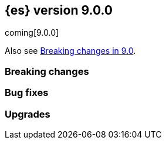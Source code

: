 // THIS IS A GENERATED FILE. DO NOT EDIT DIRECTLY.
// The content generated here are is not correct and most has been manually commented out until it can be fixed.
// See ES-9931 for more details.
[[release-notes-9.0.0]]
== {es} version 9.0.0

coming[9.0.0]

Also see <<breaking-changes-9.0,Breaking changes in 9.0>>.

[[breaking-9.0.0]]
[float]
=== Breaking changes

// Allocation::
// * Remove cluster state from `/_cluster/reroute` response {es-pull}114231[#114231] (issue: {es-issue}88978[#88978])
//
// Analysis::
// * Set lenient to true by default when using updateable synonyms {es-pull}110901[#110901]
// * Snowball stemmers have been upgraded {es-pull}114146[#114146]
// * The 'german2' stemmer is now an alias for the 'german' snowball stemmer {es-pull}113614[#113614]
// * The 'persian' analyzer has stemmer by default {es-pull}113482[#113482] (issue: {es-issue}113050[#113050])
// * The Korean dictionary for Nori has been updated {es-pull}114124[#114124]
//
// Cluster Coordination::
// * Remove unsupported legacy value for `discovery.type` {es-pull}112903[#112903]
//
// Data streams::
// * Update data stream lifecycle telemetry to track global retention {es-pull}112451[#112451]
//
// ES|QL::
// * ESQL: Entirely remove META FUNCTIONS {es-pull}113967[#113967]
//
// Indices APIs::
// * Remove deprecated local attribute from alias APIs {es-pull}115393[#115393]
//
// Mapping::
// * JDK locale database change {es-pull}113975[#113975]
//
// Search::
// * Adding breaking change entry for retrievers {es-pull}115399[#115399]

[[bug-9.0.0]]
[float]
=== Bug fixes
//
// Aggregations::
// * Always check the parent breaker with zero bytes in `PreallocatedCircuitBreakerService` {es-pull}115181[#115181]
// * Force using the last centroid during merging {es-pull}111644[#111644] (issue: {es-issue}111065[#111065])
//
// Authentication::
// * Check for disabling own user in Put User API {es-pull}112262[#112262] (issue: {es-issue}90205[#90205])
// * Expose cluster-state role mappings in APIs {es-pull}114951[#114951]
//
// Authorization::
// * Fix DLS & FLS sometimes being enforced when it is disabled {es-pull}111915[#111915] (issue: {es-issue}94709[#94709])
// * Fix DLS using runtime fields and synthetic source {es-pull}112341[#112341]
//
// CRUD::
// * Don't fail retention lease sync actions due to capacity constraints {es-pull}109414[#109414] (issue: {es-issue}105926[#105926])
// * Preserve thread context when waiting for segment generation in RTG {es-pull}114623[#114623]
// * Standardize error code when bulk body is invalid {es-pull}114869[#114869]
//
// Cluster Coordination::
// * Ensure clean thread context in `MasterService` {es-pull}114512[#114512]
//
// Data streams::
// * Adding support for data streams with a match-all template {es-pull}111311[#111311] (issue: {es-issue}111204[#111204])
// * Exclude internal data streams from global retention {es-pull}112100[#112100]
// * Fix verbose get data stream API not requiring extra privileges {es-pull}112973[#112973]
// * OTel mappings: avoid metrics to be rejected when attributes are malformed {es-pull}114856[#114856]
// * [otel-data] Add more kubernetes aliases {es-pull}115429[#115429]
// * logs-apm.error-*: define log.level field as keyword {es-pull}112440[#112440]
//
// Distributed::
// * Handle `InternalSendException` inline for non-forking handlers {es-pull}114375[#114375]
//
// EQL::
// * Don't use a `BytesStreamOutput` to copy keys in `BytesRefBlockHash` {es-pull}114819[#114819] (issue: {es-issue}114599[#114599])
// * Fix validation of TEXT fields with case insensitive comparison {es-pull}111238[#111238] (issue: {es-issue}111235[#111235])
//
// ES|QL::
// * ESQL: Add Values aggregation tests, fix `ConstantBytesRefBlock` memory handling {es-pull}111367[#111367]
// * ESQL: Align year diffing to the rest of the units in DATE_DIFF: chronological {es-pull}113103[#113103] (issue: {es-issue}112482[#112482])
// * ESQL: Disable pushdown of WHERE past STATS {es-pull}115308[#115308] (issue: {es-issue}115281[#115281])
// * ESQL: Fix CASE when conditions are multivalued {es-pull}112401[#112401] (issue: {es-issue}112359[#112359])
// * ESQL: Fix Double operations returning infinite {es-pull}111064[#111064] (issue: {es-issue}111026[#111026])
// * ESQL: Fix `REVERSE` with backspace character {es-pull}115245[#115245] (issues: {es-issue}114372[#114372], {es-issue}115227[#115227], {es-issue}115228[#115228])
// * ESQL: Fix a bug in `MV_PERCENTILE` {es-pull}112218[#112218] (issues: {es-issue}112193[#112193], {es-issue}112180[#112180], {es-issue}112187[#112187], {es-issue}112188[#112188])
// * ESQL: Fix filtered grouping on ords {es-pull}115312[#115312] (issue: {es-issue}114897[#114897])
// * ESQL: Fix grammar changes around per agg filtering {es-pull}114848[#114848]
// * ESQL: Fix serialization during `can_match` {es-pull}111779[#111779] (issues: {es-issue}111701[#111701], {es-issue}111726[#111726])
// * ESQL: Fix synthetic attribute pruning {es-pull}111413[#111413] (issue: {es-issue}105821[#105821])
// * ESQL: don't lose the original casting error message {es-pull}111968[#111968] (issue: {es-issue}111967[#111967])
// * ESQL: fix for missing indices error message {es-pull}111797[#111797] (issue: {es-issue}111712[#111712])
// * ES|QL: Fix stats by constant expression {es-pull}114899[#114899]
// * ES|QL: Restrict sorting for `_source` and counter field types {es-pull}114638[#114638] (issues: {es-issue}114423[#114423], {es-issue}111976[#111976])
// * ES|QL: better validation for GROK patterns {es-pull}110574[#110574] (issue: {es-issue}110533[#110533])
// * ES|QL: better validation for RLIKE patterns {es-pull}112489[#112489] (issue: {es-issue}112485[#112485])
// * ES|QL: better validation of GROK patterns {es-pull}112200[#112200] (issue: {es-issue}112111[#112111])
// * Fix ST_CENTROID_AGG when no records are aggregated {es-pull}114888[#114888] (issue: {es-issue}106025[#106025])
// * Fix TDigestState.read CB leaks {es-pull}114303[#114303] (issue: {es-issue}114194[#114194])
// * Spatial search functions support multi-valued fields in compute engine {es-pull}112063[#112063] (issues: {es-issue}112102[#112102], {es-issue}112505[#112505], {es-issue}110830[#110830])
// * [ES|QL] Check expression resolved before checking its data type in `ImplicitCasting` {es-pull}113314[#113314] (issue: {es-issue}113242[#113242])
// * [ES|QL] Simplify patterns for subfields {es-pull}111118[#111118]
// * [ES|QL] Simplify syntax of named parameter for identifier and pattern {es-pull}115061[#115061]
// * [ES|QL] Skip validating remote cluster index names in parser {es-pull}114271[#114271]
// * [ES|QL] Use `RangeQuery` and String in `BinaryComparison` on datetime fields {es-pull}110669[#110669] (issue: {es-issue}107900[#107900])
// * [ES|QL] add tests for stats by constant {es-pull}110593[#110593] (issue: {es-issue}105383[#105383])
// * [ES|QL] make named parameter for identifier and pattern snapshot {es-pull}114784[#114784]
// * [ES|QL] validate `mv_sort` order {es-pull}110021[#110021] (issue: {es-issue}109910[#109910])
//
// Geo::
// * Fix cases of collections with one point {es-pull}111193[#111193] (issue: {es-issue}110982[#110982])
//
// Health::
// * Set `replica_unassigned_buffer_time` in constructor {es-pull}112612[#112612]
//
// ILM+SLM::
// * Make `SnapshotLifecycleStats` immutable so `SnapshotLifecycleMetadata.EMPTY` isn't changed as side-effect {es-pull}111215[#111215]
//
// Indices APIs::
// * Revert "Add `ResolvedExpression` wrapper" {es-pull}115317[#115317]
//
// Infra/Core::
// * Fix max file size check to use `getMaxFileSize` {es-pull}113723[#113723] (issue: {es-issue}113705[#113705])
// * Guard blob store local directory creation with `doPrivileged` {es-pull}115459[#115459]
// * Handle `BigInteger` in xcontent copy {es-pull}111937[#111937] (issue: {es-issue}111812[#111812])
// * Report JVM stats for all memory pools (97046) {es-pull}115117[#115117] (issue: {es-issue}97046[#97046])
// * `ByteArrayStreamInput:` Return -1 when there are no more bytes to read {es-pull}112214[#112214]
//
// Infra/Logging::
// * Only emit product origin in deprecation log if present {es-pull}111683[#111683] (issue: {es-issue}81757[#81757])
//
// Infra/Metrics::
// * Make `randomInstantBetween` always return value in range [minInstant, `maxInstant]` {es-pull}114177[#114177]
//
// Infra/REST API::
// * Fixed a `NullPointerException` in `_capabilities` API when the `path` parameter is null. {es-pull}113413[#113413] (issue: {es-issue}113413[#113413])
//
// Infra/Settings::
// * GET _cluster/settings with include_defaults returns the expected fallback value if defined in elasticsearch.yml {es-pull}110816[#110816] (issue: {es-issue}110815[#110815])
//
// Ingest Node::
// * Add warning headers for ingest pipelines containing special characters {es-pull}114837[#114837] (issue: {es-issue}104411[#104411])
// * Fix IPinfo geolocation schema {es-pull}115147[#115147]
// * Fix `getDatabaseType` for unusual MMDBs {es-pull}112888[#112888]
// * Reducing error-level stack trace logging for normal events in `GeoIpDownloader` {es-pull}114924[#114924]
//
// License::
// * Fix Start Trial API output acknowledgement header for features {es-pull}111740[#111740] (issue: {es-issue}111739[#111739])
// * Fix `TokenService` always appearing used in Feature Usage {es-pull}112263[#112263] (issue: {es-issue}61956[#61956])
//
// Logs::
// * Do not expand dots when storing objects in ignored source {es-pull}113910[#113910]
// * Fix `ignore_above` handling in synthetic source when index level setting is used {es-pull}113570[#113570] (issue: {es-issue}113538[#113538])
// * Fix synthetic source for flattened field when used with `ignore_above` {es-pull}113499[#113499] (issue: {es-issue}112044[#112044])
//
// Machine Learning::
// * Avoid `ModelAssignment` deadlock {es-pull}109684[#109684]
// * Fix NPE in Get Deployment Stats {es-pull}115404[#115404]
// * Fix bug in ML serverless autoscaling which prevented trained model updates from triggering a scale up {es-pull}110734[#110734]
// * Ignore unrecognized openai sse fields {es-pull}114715[#114715]
// * Mitigate IOSession timeouts {es-pull}115414[#115414] (issues: {es-issue}114385[#114385], {es-issue}114327[#114327], {es-issue}114105[#114105], {es-issue}114232[#114232])
// * Prevent NPE if model assignment is removed while waiting to start {es-pull}115430[#115430]
// * Send mid-stream errors to users {es-pull}114549[#114549]
// * Temporarily return both `modelId` and `inferenceId` for GET /_inference until we migrate clients to only `inferenceId` {es-pull}111490[#111490]
// * Warn for model load failures if they have a status code <500 {es-pull}113280[#113280]
// * [Inference API] Remove unused Cohere rerank service settings fields in a BWC way {es-pull}110427[#110427]
// * [ML] Create Inference API will no longer return model_id and now only return inference_id {es-pull}112508[#112508]
//
// Mapping::
// * Fix `MapperBuilderContext#isDataStream` when used in dynamic mappers {es-pull}110554[#110554]
// * Fix synthetic source field names for multi-fields {es-pull}112850[#112850]
// * Retrieve the source for objects and arrays in a separate parsing phase {es-pull}113027[#113027] (issue: {es-issue}112374[#112374])
// * Two empty mappings now are created equally {es-pull}107936[#107936] (issue: {es-issue}107031[#107031])
//
// Ranking::
// * Fix MLTQuery handling of custom term frequencies {es-pull}110846[#110846]
// * Fix RRF validation for `rank_constant` < 1 {es-pull}112058[#112058]
// * Fix score count validation in reranker response {es-pull}111212[#111212] (issue: {es-issue}111202[#111202])
//
// Search::
// * Allow for querries on `_tier` to skip shards in the `can_match` phase {es-pull}114990[#114990] (issue: {es-issue}114910[#114910])
// * Allow out of range term queries for numeric types {es-pull}112916[#112916]
// * Do not exclude empty arrays or empty objects in source filtering {es-pull}112250[#112250] (issue: {es-issue}109668[#109668])
// * Fix synthetic source handling for `bit` type in `dense_vector` field {es-pull}114407[#114407] (issue: {es-issue}114402[#114402])
// * Improve DateTime error handling and add some bad date tests {es-pull}112723[#112723] (issue: {es-issue}112190[#112190])
// * Improve date expression/remote handling in index names {es-pull}112405[#112405] (issue: {es-issue}112243[#112243])
// * Make "too many clauses" throw IllegalArgumentException to avoid 500s {es-pull}112678[#112678] (issue: {es-issue}112177[#112177])
// * Make empty string searches be consistent with case (in)sensitivity {es-pull}110833[#110833]
// * Prevent flattening of ordered and unordered interval sources {es-pull}114234[#114234]
// * Remove needless forking to GENERIC in `TransportMultiSearchAction` {es-pull}110796[#110796]
// * Search/Mapping: KnnVectorQueryBuilder  support for allowUnmappedFields {es-pull}107047[#107047] (issue: {es-issue}106846[#106846])
// * Span term query to convert to match no docs when unmapped field is targeted {es-pull}113251[#113251]
// * Speedup `CanMatchPreFilterSearchPhase` constructor {es-pull}110860[#110860]
// * Updated Date Range to Follow Documentation When Assuming Missing Values {es-pull}112258[#112258] (issue: {es-issue}111484[#111484])
//
// Security::
// * Updated the transport CA name in Security Auto-Configuration. {es-pull}106520[#106520] (issue: {es-issue}106455[#106455])
//
// Snapshot/Restore::
// * Retry throttled snapshot deletions {es-pull}113237[#113237]
//
// TSDB::
// * Implement `parseBytesRef` for `TimeSeriesRoutingHashFieldType` {es-pull}113373[#113373] (issue: {es-issue}112399[#112399])
//
// Task Management::
// * Improve handling of failure to create persistent task {es-pull}114386[#114386]
//
// Transform::
// * Allow task canceling of validate API calls {es-pull}110951[#110951]
// * Include reason when no nodes are found {es-pull}112409[#112409] (issue: {es-issue}112404[#112404])
//
// Vector Search::
// * Fix dim validation for bit `element_type` {es-pull}114533[#114533]
// * Support semantic_text in object fields {es-pull}114601[#114601] (issue: {es-issue}114401[#114401])
//
// Watcher::
// * Truncating watcher history if it is too large {es-pull}111245[#111245] (issue: {es-issue}94745[#94745])
// * Watch Next Run Interval Resets On Shard Move or Node Restart {es-pull}115102[#115102] (issue: {es-issue}111433[#111433])
//
// [[deprecation-9.0.0]]
// [float]
// === Deprecations
//
// Analysis::
// * Deprecate dutch_kp and lovins stemmer as they are removed in Lucene 10 {es-pull}113143[#113143]
// * deprecate `edge_ngram` side parameter {es-pull}110829[#110829]
//
// CRUD::
// * Deprecate dot-prefixed indices and composable template index patterns {es-pull}112571[#112571]
//
// Machine Learning::
// * [Inference API] Deprecate elser service {es-pull}113216[#113216]
//
// Search::
// * Adding deprecation warnings for rrf using rank and `sub_searches` {es-pull}114854[#114854]
// * Deprecate legacy params from range query {es-pull}113286[#113286]
//
// [[enhancement-9.0.0]]
// [float]
// === Enhancements
//
// Aggregations::
// * Account for `DelayedBucket` before reduction {es-pull}113013[#113013]
// * Add protection for OOM during aggregations partial reduction {es-pull}110520[#110520]
// * Deduplicate `BucketOrder` when deserializing {es-pull}112707[#112707]
// * Lower the memory footprint when creating `DelayedBucket` {es-pull}112519[#112519]
// * Reduce heap usage for `AggregatorsReducer` {es-pull}112874[#112874]
// * Remove reduce and `reduceContext` from `DelayedBucket` {es-pull}112547[#112547]
//
// Allocation::
// * Add link to flood-stage watermark exception message {es-pull}111315[#111315]
// * Always allow rebalancing by default {es-pull}111015[#111015]
// * Only publish desired balance gauges on master {es-pull}115383[#115383]
//
// Application::
// * [Profiling] add `container.id` field to event index template {es-pull}111969[#111969]
//
// Authorization::
// * Add manage roles privilege {es-pull}110633[#110633]
// * Add privileges required for CDR misconfiguration features to work on AWS SecurityHub integration {es-pull}112574[#112574]
// * [Security Solution] Add `create_index` to `kibana_system` role for index/DS `.logs-endpoint.action.responses-*` {es-pull}115241[#115241]
//
// CRUD::
// * Suppress merge-on-recovery for older indices {es-pull}113462[#113462]
//
// Codec::
// * Remove zstd feature flag for index codec best compression {es-pull}112665[#112665]
//
// Data streams::
// * Add 'verbose' flag retrieving `maximum_timestamp` for get data stream API {es-pull}112303[#112303]
// * Display effective retention in the relevant data stream APIs {es-pull}112019[#112019]
// * Expose global retention settings via data stream lifecycle API {es-pull}112210[#112210]
// * Make ecs@mappings work with OTel attributes {es-pull}111600[#111600]
//
// Distributed::
// * Add link to Max Shards Per Node exception message {es-pull}110993[#110993]
// * Use Azure blob batch API to delete blobs in batches {es-pull}114566[#114566]
//
// EQL::
// * ESQL: Delay construction of warnings {es-pull}114368[#114368]
//
// ES|QL::
// * Add EXP ES|QL function {es-pull}110879[#110879]
// * Add `CircuitBreaker` to TDigest, Step 3: Connect with ESQL CB {es-pull}113387[#113387]
// * Add `CircuitBreaker` to TDigest, Step 4: Take into account shallow classes size {es-pull}113613[#113613] (issue: {es-issue}113916[#113916])
// * Collect and display execution metadata for ES|QL cross cluster searches {es-pull}112595[#112595] (issue: {es-issue}112402[#112402])
// * ESQL: Add support for multivalue fields in Arrow output {es-pull}114774[#114774]
// * ESQL: BUCKET: allow numerical spans as whole numbers {es-pull}111874[#111874] (issues: {es-issue}104646[#104646], {es-issue}109340[#109340], {es-issue}105375[#105375])
// * ESQL: Have BUCKET generate friendlier intervals {es-pull}111879[#111879] (issue: {es-issue}110916[#110916])
// * ESQL: Profile more timing information {es-pull}111855[#111855]
// * ESQL: Push down filters even in case of renames in Evals {es-pull}114411[#114411]
// * ESQL: Remove parent from `FieldAttribute` {es-pull}112881[#112881]
// * ESQL: Speed up CASE for some parameters {es-pull}112295[#112295]
// * ESQL: Speed up grouping by bytes {es-pull}114021[#114021]
// * ESQL: Support INLINESTATS grouped on expressions {es-pull}111690[#111690]
// * ESQL: Use less memory in listener {es-pull}114358[#114358]
// * ES|QL: Add support for cached strings in plan serialization {es-pull}112929[#112929]
// * ES|QL: add Telemetry API and track top functions {es-pull}111226[#111226]
// * ES|QL: add metrics for functions {es-pull}114620[#114620]
// * Enhance SORT push-down to Lucene to cover references to fields and ST_DISTANCE function {es-pull}112938[#112938] (issue: {es-issue}109973[#109973])
// * Siem ea 9521 improve test {es-pull}111552[#111552]
// * Support multi-valued fields in compute engine for ST_DISTANCE {es-pull}114836[#114836] (issue: {es-issue}112910[#112910])
// * [ESQL] Add `SPACE` function {es-pull}112350[#112350]
// * [ESQL] Add finish() elapsed time to aggregation profiling times {es-pull}113172[#113172] (issue: {es-issue}112950[#112950])
// * [ESQL] Make query wrapped by `SingleValueQuery` cacheable {es-pull}110116[#110116]
// * [ES|QL] Add hypot function {es-pull}114382[#114382]
// * [ES|QL] Cast mixed numeric types to a common numeric type for Coalesce and In at Analyzer {es-pull}111917[#111917] (issue: {es-issue}111486[#111486])
// * [ES|QL] Combine Disjunctive CIDRMatch {es-pull}111501[#111501] (issue: {es-issue}105143[#105143])
// * [ES|QL] Create `Range` in `PushFiltersToSource` for qualified pushable filters on the same field {es-pull}111437[#111437]
// * [ES|QL] Name parameter with leading underscore {es-pull}111950[#111950] (issue: {es-issue}111821[#111821])
// * [ES|QL] Named parameter for field names and field name patterns {es-pull}112905[#112905]
// * [ES|QL] Validate index name in parser {es-pull}112081[#112081]
// * [ES|QL] add reverse function {es-pull}113297[#113297]
// * [ES|QL] explicit cast a string literal to `date_period` and `time_duration` in arithmetic operations {es-pull}109193[#109193]
//
// Experiences::
// * Integrate IBM watsonx to Inference API for text embeddings {es-pull}111770[#111770]
//
// Geo::
// * Add support for spatial relationships in point field mapper {es-pull}112126[#112126]
// * Small performance improvement in h3 library {es-pull}113385[#113385]
// * Support docvalues only query in shape field {es-pull}112199[#112199]
//
// Health::
// * (API) Cluster Health report `unassigned_primary_shards` {es-pull}112024[#112024]
// * Do not treat replica as unassigned if primary recently created and unassigned time is below a threshold {es-pull}112066[#112066]
// * Increase `replica_unassigned_buffer_time` default from 3s to 5s {es-pull}112834[#112834]
//
// ILM+SLM::
// * ILM: Add `total_shards_per_node` setting to searchable snapshot {es-pull}112972[#112972] (issue: {es-issue}112261[#112261])
// * PUT slm policy should only increase version if actually changed {es-pull}111079[#111079]
// * Preserve Step Info Across ILM Auto Retries {es-pull}113187[#113187]
// * Register SLM run before snapshotting to save stats {es-pull}110216[#110216]
// * SLM interval schedule followup - add back `getFieldName` style getters {es-pull}112123[#112123]
//
// Infra/Circuit Breakers::
// * Add link to Circuit Breaker "Data too large" exception message {es-pull}113561[#113561]
//
// Infra/Core::
// * Add nanos support to `ZonedDateTime` serialization {es-pull}111689[#111689] (issue: {es-issue}68292[#68292])
// * Extend logging for dropped warning headers {es-pull}111624[#111624] (issue: {es-issue}90527[#90527])
// * Give the kibana system user permission to read security entities {es-pull}114363[#114363]
//
// Infra/Metrics::
// * Add `TaskManager` to `pluginServices` {es-pull}112687[#112687]
// * Add `ensureGreen` test method for use with `adminClient` {es-pull}113425[#113425]
//
// Infra/REST API::
// * Optimize the loop processing of URL decoding {es-pull}110237[#110237] (issue: {es-issue}110235[#110235])
//
// Infra/Scripting::
// * Add a `mustache.max_output_size_bytes` setting to limit the length of results from mustache scripts {es-pull}114002[#114002]
// * Expose `HexFormat` in Painless {es-pull}112412[#112412]
//
// Infra/Settings::
// * Improve exception message for bad environment variable placeholders in settings {es-pull}114552[#114552] (issue: {es-issue}110858[#110858])
// * Reprocess operator file settings when settings service starts, due to node restart or master node change {es-pull}114295[#114295]
//
// Ingest Node::
// * Add `size_in_bytes` to enrich cache stats {es-pull}110578[#110578]
// * Add support for templates when validating mappings in the simulate ingest API {es-pull}111161[#111161]
// * Adding `index_template_substitutions` to the simulate ingest API {es-pull}114128[#114128]
// * Adding component template substitutions to the simulate ingest API {es-pull}113276[#113276]
// * Adding mapping validation to the simulate ingest API {es-pull}110606[#110606]
// * Adding support for additional mapping to simulate ingest API {es-pull}114742[#114742]
// * Adding support for simulate ingest mapping adddition for indices with mappings that do not come from templates {es-pull}115359[#115359]
// * Adds example plugin for custom ingest processor {es-pull}112282[#112282] (issue: {es-issue}111539[#111539])
// * Fix unnecessary mustache template evaluation {es-pull}110986[#110986] (issue: {es-issue}110191[#110191])
// * Listing all available databases in the _ingest/geoip/database API {es-pull}113498[#113498]
// * Make enrich cache based on memory usage {es-pull}111412[#111412] (issue: {es-issue}106081[#106081])
// * Tag redacted document in ingest metadata {es-pull}113552[#113552]
// * Verify Maxmind database types in the geoip processor {es-pull}114527[#114527]
//
// Logs::
// * Add validation for synthetic source mode in logs mode indices {es-pull}110677[#110677]
// * Store original source for keywords using a normalizer {es-pull}112151[#112151]
//
// Machine Learning::
// * Add Completion Inference API for Alibaba Cloud AI Search Model {es-pull}112512[#112512]
// * Add DeBERTa-V2/V3 tokenizer {es-pull}111852[#111852]
// * Add Streaming Inference spec {es-pull}113812[#113812]
// * Add chunking settings configuration to `CohereService,` `AmazonBedrockService,` and `AzureOpenAiService` {es-pull}113897[#113897]
// * Add chunking settings configuration to `ElasticsearchService/ELSER` {es-pull}114429[#114429]
// * Add custom rule parameters to force time shift {es-pull}110974[#110974]
// * Adding chunking settings to `GoogleVertexAiService,` `AzureAiStudioService,` and `AlibabaCloudSearchService` {es-pull}113981[#113981]
// * Adding chunking settings to `MistralService,` `GoogleAiStudioService,` and `HuggingFaceService` {es-pull}113623[#113623]
// * Adds a new Inference API for streaming responses back to the user. {es-pull}113158[#113158]
// * Create `StreamingHttpResultPublisher` {es-pull}112026[#112026]
// * Create an ml node inference endpoint referencing an existing model {es-pull}114750[#114750]
// * Default inference endpoint for ELSER {es-pull}113873[#113873]
// * Default inference endpoint for the multilingual-e5-small model {es-pull}114683[#114683]
// * Enable OpenAI Streaming {es-pull}113911[#113911]
// * Filter empty task settings objects from the API response {es-pull}114389[#114389]
// * Increase default `queue_capacity` to 10_000 and decrease max `queue_capacity` to 100_000 {es-pull}115041[#115041]
// * Migrate Inference to `ChunkedToXContent` {es-pull}111655[#111655]
// * Register Task while Streaming {es-pull}112369[#112369]
// * Server-Sent Events for Inference response {es-pull}112565[#112565]
// * Stream Anthropic Completion {es-pull}114321[#114321]
// * Stream Azure Completion {es-pull}114464[#114464]
// * Stream Bedrock Completion {es-pull}114732[#114732]
// * Stream Cohere Completion {es-pull}114080[#114080]
// * Stream Google Completion {es-pull}114596[#114596]
// * Stream OpenAI Completion {es-pull}112677[#112677]
// * Support sparse embedding models in the elasticsearch inference service {es-pull}112270[#112270]
// * Switch default chunking strategy to sentence {es-pull}114453[#114453]
// * Upgrade to AWS SDK v2 {es-pull}114309[#114309] (issue: {es-issue}110590[#110590])
// * Use the same chunking configurations for models in the Elasticsearch service {es-pull}111336[#111336]
// * Validate streaming HTTP Response {es-pull}112481[#112481]
// * Wait for allocation on scale up {es-pull}114719[#114719]
// * [Inference API] Add Alibaba Cloud AI Search Model support to Inference API {es-pull}111181[#111181]
// * [Inference API] Add Docs for AlibabaCloud AI Search Support for the Inference API {es-pull}111181[#111181]
// * [Inference API] Introduce Update API to change some aspects of existing inference endpoints {es-pull}114457[#114457]
// * [Inference API] Prevent inference endpoints from being deleted if they are referenced by semantic text {es-pull}110399[#110399]
// * [Inference API] alibabacloud ai search service support chunk infer to support semantic_text field {es-pull}110399[#110399]
//
// Mapping::
// * Add Field caps support for Semantic Text {es-pull}111809[#111809]
// * Add Lucene segment-level fields stats {es-pull}111123[#111123]
// * Add Search Inference ID To Semantic Text Mapping {es-pull}113051[#113051]
// * Add object param for keeping synthetic source {es-pull}113690[#113690]
// * Add support for multi-value dimensions {es-pull}112645[#112645] (issue: {es-issue}110387[#110387])
// * Allow dimension fields to have multiple values in standard and logsdb index mode {es-pull}112345[#112345] (issues: {es-issue}112232[#112232], {es-issue}112239[#112239])
// * Allow fields with dots in sparse vector field mapper {es-pull}111981[#111981] (issue: {es-issue}109118[#109118])
// * Allow querying `index_mode` {es-pull}110676[#110676]
// * Configure keeping source in `FieldMapper` {es-pull}112706[#112706]
// * Control storing array source with index setting {es-pull}112397[#112397]
// * Introduce mode `subobjects=auto` for objects {es-pull}110524[#110524]
// * Update `semantic_text` field to support indexing numeric and boolean data types {es-pull}111284[#111284]
// * Use ELSER By Default For Semantic Text {es-pull}113563[#113563]
// * Use fallback synthetic source for `copy_to` and doc_values: false cases {es-pull}112294[#112294] (issues: {es-issue}110753[#110753], {es-issue}110038[#110038], {es-issue}109546[#109546])
//
// Network::
// * Add links to network disconnect troubleshooting {es-pull}112330[#112330]
//
// Ranking::
// * Add timeout and cancellation check to rescore phase {es-pull}115048[#115048]
//
// Recovery::
// * Trigger merges after recovery {es-pull}113102[#113102]
//
// Relevance::
// * Add a query rules tester API call {es-pull}114168[#114168]
//
// Search::
// * Add initial support for `semantic_text` field type {es-pull}113920[#113920]
// * Add more `dense_vector` details for cluster stats field stats {es-pull}113607[#113607]
// * Add range and regexp Intervals {es-pull}111465[#111465]
// * Adding support for `allow_partial_search_results` in PIT {es-pull}111516[#111516]
// * Allow incubating Panama Vector in simdvec, and add vectorized `ipByteBin` {es-pull}112933[#112933]
// * Avoid using concurrent collector manager in `LuceneChangesSnapshot` {es-pull}113816[#113816]
// * Bool query early termination should also consider `must_not` clauses {es-pull}115031[#115031]
// * Deduplicate Kuromoji User Dictionary {es-pull}112768[#112768]
// * Multi term intervals: increase max_expansions {es-pull}112826[#112826] (issue: {es-issue}110491[#110491])
// * Search coordinator uses `event.ingested` in cluster state to do rewrites {es-pull}111523[#111523]
// * Update cluster stats for retrievers {es-pull}114109[#114109]
//
// Security::
// * (logger) change from error to warn for short circuiting user {es-pull}112895[#112895]
// * Add asset criticality indices for `kibana_system_user` {es-pull}113588[#113588]
// * Add tier preference to security index settings allowlist {es-pull}111818[#111818]
// * [Service Account] Add `AutoOps` account {es-pull}111316[#111316]
//
// Snapshot/Restore::
// * Add `max_multipart_parts` setting to S3 repository {es-pull}113989[#113989]
// * Add support for Azure Managed Identity {es-pull}111344[#111344]
// * Add telemetry for repository usage {es-pull}112133[#112133]
// * Add workaround for missing shard gen blob {es-pull}112337[#112337]
// * Clean up dangling S3 multipart uploads {es-pull}111955[#111955] (issues: {es-issue}101169[#101169], {es-issue}44971[#44971])
// * Execute shard snapshot tasks in shard-id order {es-pull}111576[#111576] (issue: {es-issue}108739[#108739])
// * Include account name in Azure settings exceptions {es-pull}111274[#111274]
// * Introduce repository integrity verification API {es-pull}112348[#112348] (issue: {es-issue}52622[#52622])
// * Retry `S3BlobContainer#getRegister` on all exceptions {es-pull}114813[#114813]
// * Track shard snapshot progress during node shutdown {es-pull}112567[#112567]
//
// Stats::
// * Track search and fetch failure stats {es-pull}113988[#113988]
//
// TSDB::
// * Add support for boolean dimensions {es-pull}111457[#111457] (issue: {es-issue}111338[#111338])
// * Stop iterating over all fields to extract @timestamp value {es-pull}110603[#110603] (issue: {es-issue}92297[#92297])
// * Support booleans in routing path {es-pull}111445[#111445]
//
// Vector Search::
// * Dense vector field types updatable for int4 {es-pull}110928[#110928]
// * Use native scalar scorer for int8_flat index {es-pull}111071[#111071]
//
// [[feature-9.0.0]]
// [float]
// === New features
//
// Data streams::
// * Introduce global retention in data stream lifecycle. {es-pull}111972[#111972]
// * X-pack/plugin/otel: introduce x-pack-otel plugin {es-pull}111091[#111091]
//
// ES|QL::
// * Add ESQL match function {es-pull}113374[#113374]
// * ESQL: Add `MV_PSERIES_WEIGHTED_SUM` for score calculations used by security solution {es-pull}109017[#109017]
// * ESQL: Add async ID and `is_running` headers to ESQL async query {es-pull}111840[#111840]
// * ESQL: Add boolean support to Max and Min aggs {es-pull}110527[#110527]
// * ESQL: Add boolean support to TOP aggregation {es-pull}110718[#110718]
// * ESQL: Added `mv_percentile` function {es-pull}111749[#111749] (issue: {es-issue}111591[#111591])
// * ESQL: INLINESTATS {es-pull}109583[#109583] (issue: {es-issue}107589[#107589])
// * ESQL: Introduce per agg filter {es-pull}113735[#113735]
// * ESQL: Strings support for MAX and MIN aggregations {es-pull}111544[#111544]
// * ESQL: Support IP fields in MAX and MIN aggregations {es-pull}110921[#110921]
// * ESQL: TOP aggregation IP support {es-pull}111105[#111105]
// * ESQL: TOP support for strings {es-pull}113183[#113183] (issue: {es-issue}109849[#109849])
// * ESQL: `mv_median_absolute_deviation` function {es-pull}112055[#112055] (issue: {es-issue}111590[#111590])
// * Remove snapshot build restriction for match and qstr functions {es-pull}114482[#114482]
// * Search in ES|QL: Add MATCH operator {es-pull}110971[#110971]
//
// ILM+SLM::
// * SLM Interval based scheduling {es-pull}110847[#110847]
//
// Inference::
// * EIS integration {es-pull}111154[#111154]
//
// Ingest Node::
// * Add a `terminate` ingest processor {es-pull}114157[#114157] (issue: {es-issue}110218[#110218])
//
// Machine Learning::
// * Inference autoscaling {es-pull}109667[#109667]
// * Telemetry for inference adaptive allocations {es-pull}110630[#110630]
//
// Relevance::
// * [Query rules] Add `exclude` query rule type {es-pull}111420[#111420]
//
// Search::
// * Async search: Add ID and "is running" http headers {es-pull}112431[#112431] (issue: {es-issue}109576[#109576])
// * Cross-cluster search telemetry {es-pull}113825[#113825]
//
// Vector Search::
// * Adding new bbq index types behind a feature flag {es-pull}114439[#114439]

[[upgrade-9.0.0]]
[float]
=== Upgrades
//
// Infra/Core::
// * Upgrade xcontent to Jackson 2.17.0 {es-pull}111948[#111948]
// * Upgrade xcontent to Jackson 2.17.2 {es-pull}112320[#112320]
//
// Infra/Metrics::
// * Update APM Java Agent to support JDK 23 {es-pull}115194[#115194] (issues: {es-issue}115101[#115101], {es-issue}115100[#115100])
//
// Search::
// * Upgrade to Lucene 10 {es-pull}114741[#114741]
// * Upgrade to Lucene 9.12 {es-pull}113333[#113333]
//
// Snapshot/Restore::
// * Upgrade Azure SDK {es-pull}111225[#111225]
// * Upgrade `repository-azure` dependencies {es-pull}112277[#112277]


